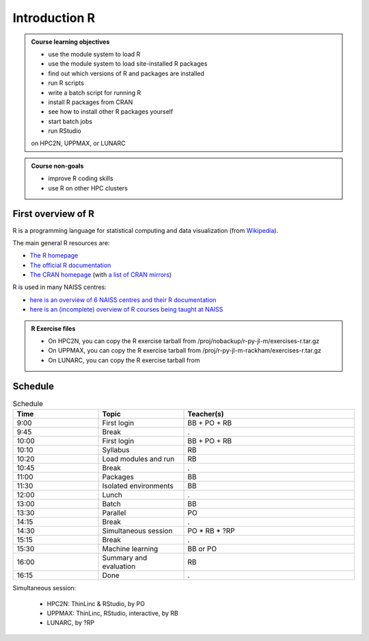 Introduction R
==============

.. figure:: img/r_logo_50.png

.. tabs::

   .. tab:: Learning objectives

      - see a first overview of the R programming language
      - see the overview of the course

   .. tab:: For teachers

      Teaching goals are:

      - Learners have seen an overview of the course
      - Learners have seen an first overview of the R programming language

      Lesson plan (20 minutes in total):

      - 2 min: discuss random people with videos, based on recommendation by [Bell, Mike. The fundamentals of teaching: A five-step model to put the research evidence into practice. Routledge, 2020]
      - 5 mins: prior knowledge
         - What is R?
         - Why use R?
         - What are features of R?
         - Can R do everything?
         - What are R packages?
      - 5 mins: presentation: First overview of R
      - 5 mins: presentation: Course schedule
      - 3 mins: feedback

.. admonition:: **Course learning objectives**
 
    - use the module system to load R
    - use the module system to load site-installed R packages
    - find out which versions of R and packages are installed
    - run R scripts
    - write a batch script for running R
    - install R packages from CRAN
    - see how to install other R packages yourself
    - start batch jobs 
    - run RStudio

    on HPC2N, UPPMAX, or LUNARC


.. admonition:: **Course non-goals**

    - improve R coding skills 
    - use R on other HPC clusters


First overview of R
-------------------

R is a programming language for statistical computing and data visualization
(from `Wikipedia <https://en.wikipedia.org/wiki/R_(programming_language>`_).

.. mermaid:: intro_r_overview_r.mmd 

The main general R resources are:

- `The R homepage <https://www.r-project.org/>`_
- `The official R documentation <https://cran.r-project.org/manuals.html>`_
- `The CRAN homepage <https://cran.r-project.org/>`_ (with `a list of CRAN mirrors <https://cran.r-project.org/mirrors.html>`_)

R is used in many NAISS centres:

- `here is an overview of 6 NAISS centres and their R documentation <http://docs.uppmax.uu.se/software/r/#overview-of-naiss-centers-and-their-documentation-about-r>`_
- `here is an (incomplete) overview of R courses being taught at NAISS <http://docs.uppmax.uu.se/software/r/#learning-r>`_

.. admonition:: R Exercise files

   - On HPC2N, you can copy the R exercise tarball from /proj/nobackup/r-py-jl-m/exercises-r.tar.gz 
   - On UPPMAX, you can copy the R exercise tarball from /proj/r-py-jl-m-rackham/exercises-r.tar.gz 
   - On LUNARC, you can copy the R exercise tarball from 


Schedule
--------------------

.. mermaid::  intro_r_overview_course_login_and_scheduler.mmd

.. mermaid::  intro_r_overview_course_r_and_modules.mmd

..
    _Comment This is the schedule as decided around 2024-09-23:

    Time       |Topic                          |Teacher
    -----------|-------------------------------|-------
    09:00-09:45|First login                    |BB + PO + RB
    09:45-10:00|Break                          |.
    10:00-10:10|Syllabus                       |RB
    10:10-10:20|R in general                   |RB
    10:20-10:45|Load modules and run           |RB
    10:45-11:00|Break                          |.
    11:00-11:30|Packages 30/30                 |BB
    11:30-12:00|Isolated environments          |BB
    12:00-13:00|Lunch                          |.
    13:00-13:30|Batch 30/30 mins               |BB
    13:30-14:15|Parallel                       |PO
    14:15-14:30|Break                          |.
    14:30-15:15|Simultaneous session 45/45 mins|PO * RB
    15:15-15:30|Break                          |.
    15:30-16:00|Machine learning               |BB or PO
    16:00-16:15|Summary and evaluation         |RB

    Parallel session:
     - HPC2N: ThinLinc & RStudio, by PO
     - UPPMAX: ThinLinc, RStudio, interactive, by RB
     - ?LUNARC, by ?RP

.. list-table:: Schedule
   :widths: 25 25 50
   :header-rows: 1

   * - Time
     - Topic
     - Teacher(s)
   * - 9:00
     - First login
     - BB + PO + RB
   * - 9:45
     - Break
     - .
   * - 10:00
     - First login
     - BB + PO + RB
   * - 10:10
     - Syllabus
     - RB
   * - 10:20
     - Load modules and run
     - RB
   * - 10:45
     - Break
     - .
   * - 11:00
     - Packages
     - BB
   * - 11:30
     - Isolated environments
     - BB
   * - 12:00
     - Lunch
     - .
   * - 13:00
     - Batch
     - BB
   * - 13:30
     - Parallel
     - PO
   * - 14:15
     - Break  
     - .
   * - 14:30
     - Simultaneous session
     - PO * RB * ?RP
   * - 15:15
     - Break
     - .
   * - 15:30
     - Machine learning
     - BB or PO
   * - 16:00
     - Summary and evaluation
     - RB
   * - 16:15
     - Done
     - .

Simultaneous session:

 - HPC2N: ThinLinc & RStudio, by PO
 - UPPMAX: ThinLinc, RStudio, interactive, by RB
 - LUNARC, by ?RP

